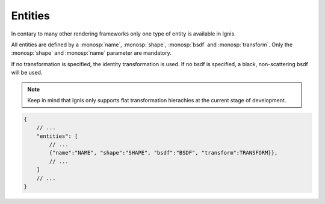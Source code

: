 Entities
========

In contary to many other rendering frameworks only one type of entity is available in Ignis.

All entities are defined by a :monosp:`name`, :monosp:`shape`, :monosp:`bsdf` and :monosp:`transform`. 
Only the :monosp:`shape` and :monosp:`name` parameter are mandatory.

If no transformation is specified, the identity transformation is used. If no bsdf is specified, a black, non-scattering bsdf will be used.

.. NOTE:: Keep in mind that Ignis only supports flat transformation hierachies at the current stage of development. 

.. code-block:: javascript

    {
        // ...
        "entities": [
            // ...
            {"name":"NAME", "shape":"SHAPE", "bsdf":"BSDF", "transform":TRANSFORM}},
            // ...
        ]
        // ...
    }